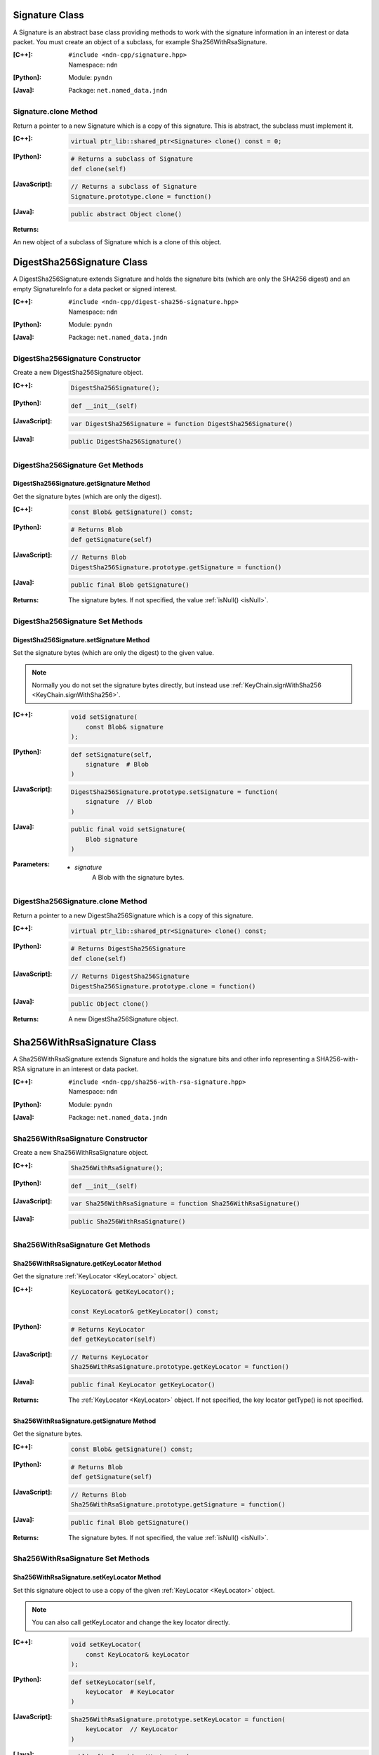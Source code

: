 .. _Signature:

Signature Class
===============

A Signature is an abstract base class providing methods to work with the signature information in an interest or data packet. You must create an object of a subclass, for example Sha256WithRsaSignature.

:[C++]:
    | ``#include <ndn-cpp/signature.hpp>``
    | Namespace: ``ndn``

:[Python]:
    Module: ``pyndn``

:[Java]:
    Package: ``net.named_data.jndn``

Signature.clone Method
----------------------

Return a pointer to a new Signature which is a copy of this signature. This is abstract, the subclass must implement it.

:[C++]:

    .. code-block:: c++

        virtual ptr_lib::shared_ptr<Signature> clone() const = 0;

:[Python]:

    .. code-block:: python

        # Returns a subclass of Signature
        def clone(self)

:[JavaScript]:

    .. code-block:: javascript

        // Returns a subclass of Signature
        Signature.prototype.clone = function()

:[Java]:

    .. code-block:: java
    
        public abstract Object clone()
        
:Returns:

An new object of a subclass of Signature which is a clone of this object.

.. _DigestSha256Signature:

DigestSha256Signature Class
===========================

A DigestSha256Signature extends Signature and holds the signature bits (which
are only the SHA256 digest) and an empty SignatureInfo for a data packet or
signed interest.

:[C++]:
    | ``#include <ndn-cpp/digest-sha256-signature.hpp>``
    | Namespace: ``ndn``

:[Python]:
    Module: ``pyndn``

:[Java]:
    Package: ``net.named_data.jndn``

DigestSha256Signature Constructor
---------------------------------

Create a new DigestSha256Signature object.

:[C++]:

    .. code-block:: c++

        DigestSha256Signature();

:[Python]:

    .. code-block:: python

        def __init__(self)

:[JavaScript]:

    .. code-block:: javascript

        var DigestSha256Signature = function DigestSha256Signature()

:[Java]:

    .. code-block:: java

        public DigestSha256Signature()

DigestSha256Signature Get Methods
---------------------------------

DigestSha256Signature.getSignature Method
^^^^^^^^^^^^^^^^^^^^^^^^^^^^^^^^^^^^^^^^^

Get the signature bytes (which are only the digest).

:[C++]:

    .. code-block:: c++

        const Blob& getSignature() const;

:[Python]:

    .. code-block:: python

        # Returns Blob
        def getSignature(self)

:[JavaScript]:

    .. code-block:: javascript

        // Returns Blob
        DigestSha256Signature.prototype.getSignature = function()

:[Java]:

    .. code-block:: java

        public final Blob getSignature()

:Returns:

    The signature bytes. If not specified, the value :ref:`isNull() <isNull>`.

DigestSha256Signature Set Methods
---------------------------------

DigestSha256Signature.setSignature Method
^^^^^^^^^^^^^^^^^^^^^^^^^^^^^^^^^^^^^^^^^

Set the signature bytes (which are only the digest) to the given value.

.. note::

    Normally you do not set the signature bytes directly, but instead use :ref:`KeyChain.signWithSha256 <KeyChain.signWithSha256>`.

:[C++]:

    .. code-block:: c++

        void setSignature(
            const Blob& signature
        );

:[Python]:

    .. code-block:: python

        def setSignature(self,
            signature  # Blob
        )

:[JavaScript]:

    .. code-block:: javascript

        DigestSha256Signature.prototype.setSignature = function(
            signature  // Blob
        )

:[Java]:

    .. code-block:: java

        public final void setSignature(
            Blob signature
        )

:Parameters:

    - `signature`
        A Blob with the signature bytes.

DigestSha256Signature.clone Method
-----------------------------------

Return a pointer to a new DigestSha256Signature which is a copy of this signature.

:[C++]:

    .. code-block:: c++

        virtual ptr_lib::shared_ptr<Signature> clone() const;

:[Python]:

    .. code-block:: python

        # Returns DigestSha256Signature
        def clone(self)

:[JavaScript]:

    .. code-block:: javascript

        // Returns DigestSha256Signature
        DigestSha256Signature.prototype.clone = function()

:[Java]:

    .. code-block:: java

        public Object clone()

:Returns:

    A new DigestSha256Signature object.

.. _Sha256WithRsaSignature:

Sha256WithRsaSignature Class
============================

A Sha256WithRsaSignature extends Signature and holds the signature bits and other info representing a SHA256-with-RSA signature in an interest or data packet.

:[C++]:
    | ``#include <ndn-cpp/sha256-with-rsa-signature.hpp>``
    | Namespace: ``ndn``

:[Python]:
    Module: ``pyndn``

:[Java]:
    Package: ``net.named_data.jndn``

Sha256WithRsaSignature Constructor
----------------------------------

Create a new Sha256WithRsaSignature object.

:[C++]:

    .. code-block:: c++

        Sha256WithRsaSignature();

:[Python]:

    .. code-block:: python

        def __init__(self)

:[JavaScript]:

    .. code-block:: javascript

        var Sha256WithRsaSignature = function Sha256WithRsaSignature()

:[Java]:

    .. code-block:: java
    
        public Sha256WithRsaSignature()

Sha256WithRsaSignature Get Methods
----------------------------------

Sha256WithRsaSignature.getKeyLocator Method
^^^^^^^^^^^^^^^^^^^^^^^^^^^^^^^^^^^^^^^^^^^

Get the signature :ref:`KeyLocator <KeyLocator>` object.

:[C++]:

    .. code-block:: c++

        KeyLocator& getKeyLocator();

        const KeyLocator& getKeyLocator() const;

:[Python]:

    .. code-block:: python
    
        # Returns KeyLocator
        def getKeyLocator(self)

:[JavaScript]:

    .. code-block:: javascript

        // Returns KeyLocator
        Sha256WithRsaSignature.prototype.getKeyLocator = function()

:[Java]:

    .. code-block:: java
    
        public final KeyLocator getKeyLocator()

:Returns:

    The :ref:`KeyLocator <KeyLocator>` object. If not specified, the 
    key locator getType() is not specified.

Sha256WithRsaSignature.getSignature Method
^^^^^^^^^^^^^^^^^^^^^^^^^^^^^^^^^^^^^^^^^^

Get the signature bytes.

:[C++]:

    .. code-block:: c++

        const Blob& getSignature() const;

:[Python]:

    .. code-block:: python

        # Returns Blob
        def getSignature(self)

:[JavaScript]:

    .. code-block:: javascript

        // Returns Blob
        Sha256WithRsaSignature.prototype.getSignature = function()

:[Java]:

    .. code-block:: java
    
        public final Blob getSignature()
    
:Returns:

    The signature bytes. If not specified, the value :ref:`isNull() <isNull>`.

Sha256WithRsaSignature Set Methods
----------------------------------

Sha256WithRsaSignature.setKeyLocator Method
^^^^^^^^^^^^^^^^^^^^^^^^^^^^^^^^^^^^^^^^^^^

Set this signature object to use a copy of the given :ref:`KeyLocator <KeyLocator>` object.

.. note::

    You can also call getKeyLocator and change the key locator directly.

:[C++]:

    .. code-block:: c++

        void setKeyLocator(
            const KeyLocator& keyLocator
        );

:[Python]:

    .. code-block:: python
    
        def setKeyLocator(self,
            keyLocator  # KeyLocator
        )

:[JavaScript]:

    .. code-block:: javascript

        Sha256WithRsaSignature.prototype.setKeyLocator = function(
            keyLocator  // KeyLocator
        )

:[Java]:

    .. code-block:: java
    
        public final void setKeyLocator(
            KeyLocator keyLocator
        )

:Parameters:

    - `keyLocator`
        The :ref:`KeyLocator <KeyLocator>` object. This makes a copy of the object. 
        If no key locator is specified, set to a new default KeyLocator(), or to a 
        KeyLocator with an unspecified type.
        
Sha256WithRsaSignature.setSignature Method
^^^^^^^^^^^^^^^^^^^^^^^^^^^^^^^^^^^^^^^^^^

Set the signature bytes to the given value.

.. note::

    Normally you do not set the signature bytes directly, but instead use :ref:`KeyChain.sign <KeyChain.sign>`.

:[C++]:

    .. code-block:: c++

        void setSignature(
            const Blob& signature
        );

:[Python]:

    .. code-block:: python

        def setSignature(self,
            signature  # Blob
        )

:[JavaScript]:

    .. code-block:: javascript

        Sha256WithRsaSignature.prototype.setSignature = function(
            signature  // Blob
        )

:[Java]:

    .. code-block:: java
    
        public final void setSignature(
            Blob signature
        )

:Parameters:

    - `signature`
        A Blob with the signature bytes.

Sha256WithRsaSignature.clone Method
-----------------------------------

Return a pointer to a new Sha256WithRsaSignature which is a copy of this signature.

:[C++]:

    .. code-block:: c++

        virtual ptr_lib::shared_ptr<Signature> clone() const;

:[Python]:

    .. code-block:: python

        # Returns Sha256WithRsaSignature
        def clone(self)

:[JavaScript]:

    .. code-block:: javascript

        // Returns Sha256WithRsaSignature
        Sha256WithRsaSignature.prototype.clone = function()

:[Java]:

    .. code-block:: java
    
        public Object clone()

:Returns:

    A new Sha256WithRsaSignature object.

.. _Sha256WithEcdsaSignature:

Sha256WithEcdsaSignature Class
==============================

A Sha256WithEcdsaSignature extends Signature and holds the signature bits and other info representing a SHA256-with-ECDSA signature in an interest or data packet.

:[C++]:
    | ``#include <ndn-cpp/sha256-with-ecdsa-signature.hpp>``
    | Namespace: ``ndn``

:[Python]:
    Module: ``pyndn``

:[Java]:
    Package: ``net.named_data.jndn``

Sha256WithEcdsaSignature Constructor
------------------------------------

Create a new Sha256WithEcdsaSignature object.

:[C++]:

    .. code-block:: c++

        Sha256WithEcdsaSignature();

:[Python]:

    .. code-block:: python

        def __init__(self)

:[Java]:

    .. code-block:: java

        public Sha256WithEcdsaSignature()

Sha256WithEcdsaSignature Get Methods
------------------------------------

Sha256WithEcdsaSignature.getKeyLocator Method
^^^^^^^^^^^^^^^^^^^^^^^^^^^^^^^^^^^^^^^^^^^^^

Get the signature :ref:`KeyLocator <KeyLocator>` object.

:[C++]:

    .. code-block:: c++

        KeyLocator& getKeyLocator();

        const KeyLocator& getKeyLocator() const;

:[Python]:

    .. code-block:: python

        # Returns KeyLocator
        def getKeyLocator(self)

:[Java]:

    .. code-block:: java

        public final KeyLocator getKeyLocator()

:Returns:

    The :ref:`KeyLocator <KeyLocator>` object. If not specified, the
    key locator getType() is not specified.

Sha256WithEcdsaSignature.getSignature Method
^^^^^^^^^^^^^^^^^^^^^^^^^^^^^^^^^^^^^^^^^^^^

Get the signature bytes.

:[C++]:

    .. code-block:: c++

        const Blob& getSignature() const;

:[Python]:

    .. code-block:: python

        # Returns Blob
        def getSignature(self)

:[Java]:

    .. code-block:: java

        public final Blob getSignature()

:Returns:

    The signature bytes. If not specified, the value :ref:`isNull() <isNull>`.

Sha256WithEcdsaSignature Set Methods
------------------------------------

Sha256WithEcdsaSignature.setKeyLocator Method
^^^^^^^^^^^^^^^^^^^^^^^^^^^^^^^^^^^^^^^^^^^^^

Set this signature object to use a copy of the given :ref:`KeyLocator <KeyLocator>` object.

.. note::

    You can also call getKeyLocator and change the key locator directly.

:[C++]:

    .. code-block:: c++

        void setKeyLocator(
            const KeyLocator& keyLocator
        );

:[Python]:

    .. code-block:: python

        def setKeyLocator(self,
            keyLocator  # KeyLocator
        )

:[Java]:

    .. code-block:: java

        public final void setKeyLocator(
            KeyLocator keyLocator
        )

:Parameters:

    - `keyLocator`
        The :ref:`KeyLocator <KeyLocator>` object. This makes a copy of the object.
        If no key locator is specified, set to a new default KeyLocator(), or to a
        KeyLocator with an unspecified type.

Sha256WithEcdsaSignature.setSignature Method
^^^^^^^^^^^^^^^^^^^^^^^^^^^^^^^^^^^^^^^^^^^^

Set the signature bytes to the given value.

.. note::

    Normally you do not set the signature bytes directly, but instead use :ref:`KeyChain.sign <KeyChain.sign>`.

:[C++]:

    .. code-block:: c++

        void setSignature(
            const Blob& signature
        );

:[Python]:

    .. code-block:: python

        def setSignature(self,
            signature  # Blob
        )

:[Java]:

    .. code-block:: java

        public final void setSignature(
            Blob signature
        )

:Parameters:

    - `signature`
        A Blob with the signature bytes.

Sha256WithEcdsaSignature.clone Method
-------------------------------------

Return a pointer to a new Sha256WithEcdsaSignature which is a copy of this signature.

:[C++]:

    .. code-block:: c++

        virtual ptr_lib::shared_ptr<Signature> clone() const;

:[Python]:

    .. code-block:: python

        # Returns Sha256WithEcdsaSignature
        def clone(self)

:[Java]:

    .. code-block:: java

        public Object clone()

:Returns:

    A new Sha256WithEcdsaSignature object.
